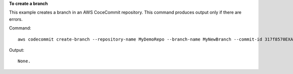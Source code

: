 **To create a branch**

This example creates a branch in an AWS CoceCommit repository. This command produces output only if there are errors.

Command::

  aws codecommit create-branch --repository-name MyDemoRepo --branch-name MyNewBranch --commit-id 317f8570EXAMPLE

Output::

  None.